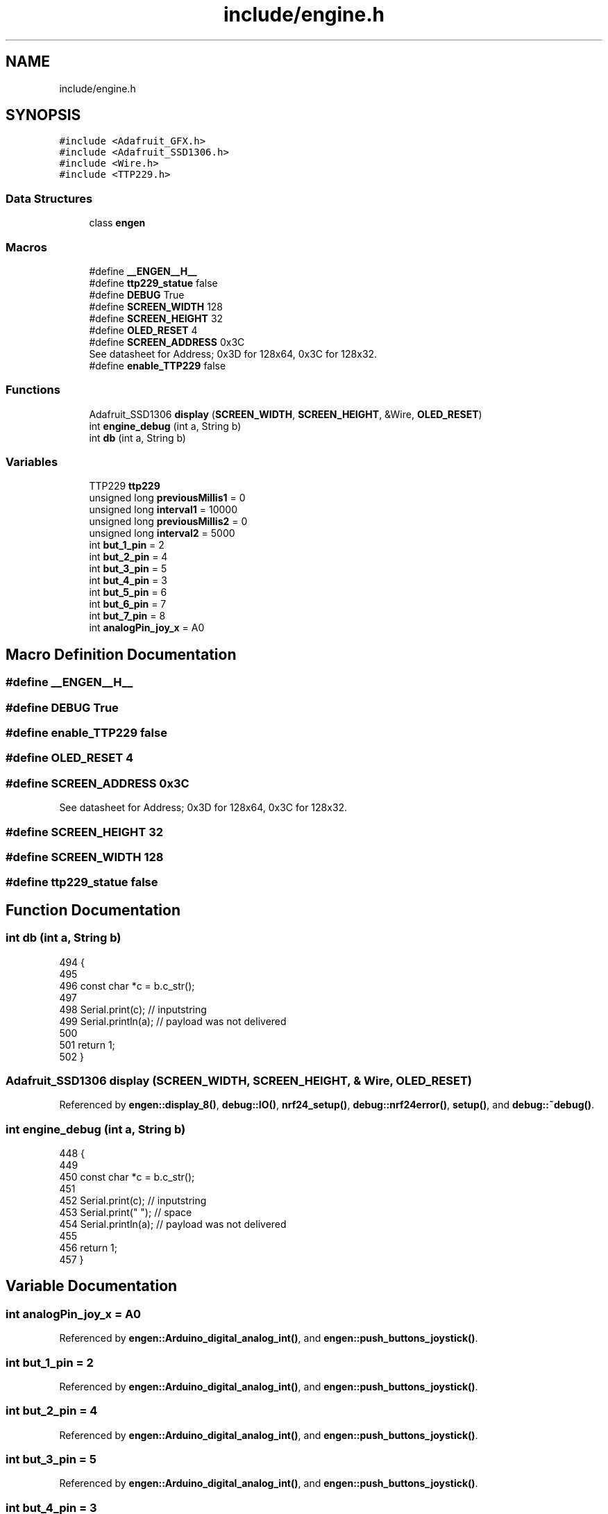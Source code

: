 .TH "include/engine.h" 3 "Thu Jan 6 2022" "Version 0.1" "arduino_train_controller" \" -*- nroff -*-
.ad l
.nh
.SH NAME
include/engine.h
.SH SYNOPSIS
.br
.PP
\fC#include <Adafruit_GFX\&.h>\fP
.br
\fC#include <Adafruit_SSD1306\&.h>\fP
.br
\fC#include <Wire\&.h>\fP
.br
\fC#include <TTP229\&.h>\fP
.br

.SS "Data Structures"

.in +1c
.ti -1c
.RI "class \fBengen\fP"
.br
.in -1c
.SS "Macros"

.in +1c
.ti -1c
.RI "#define \fB__ENGEN__H__\fP"
.br
.ti -1c
.RI "#define \fBttp229_statue\fP   false"
.br
.ti -1c
.RI "#define \fBDEBUG\fP   True"
.br
.ti -1c
.RI "#define \fBSCREEN_WIDTH\fP   128"
.br
.ti -1c
.RI "#define \fBSCREEN_HEIGHT\fP   32"
.br
.ti -1c
.RI "#define \fBOLED_RESET\fP   4"
.br
.ti -1c
.RI "#define \fBSCREEN_ADDRESS\fP   0x3C"
.br
.RI "See datasheet for Address; 0x3D for 128x64, 0x3C for 128x32\&. "
.ti -1c
.RI "#define \fBenable_TTP229\fP   false"
.br
.in -1c
.SS "Functions"

.in +1c
.ti -1c
.RI "Adafruit_SSD1306 \fBdisplay\fP (\fBSCREEN_WIDTH\fP, \fBSCREEN_HEIGHT\fP, &Wire, \fBOLED_RESET\fP)"
.br
.ti -1c
.RI "int \fBengine_debug\fP (int a, String b)"
.br
.ti -1c
.RI "int \fBdb\fP (int a, String b)"
.br
.in -1c
.SS "Variables"

.in +1c
.ti -1c
.RI "TTP229 \fBttp229\fP"
.br
.ti -1c
.RI "unsigned long \fBpreviousMillis1\fP = 0"
.br
.ti -1c
.RI "unsigned long \fBinterval1\fP = 10000"
.br
.ti -1c
.RI "unsigned long \fBpreviousMillis2\fP = 0"
.br
.ti -1c
.RI "unsigned long \fBinterval2\fP = 5000"
.br
.ti -1c
.RI "int \fBbut_1_pin\fP = 2"
.br
.ti -1c
.RI "int \fBbut_2_pin\fP = 4"
.br
.ti -1c
.RI "int \fBbut_3_pin\fP = 5"
.br
.ti -1c
.RI "int \fBbut_4_pin\fP = 3"
.br
.ti -1c
.RI "int \fBbut_5_pin\fP = 6"
.br
.ti -1c
.RI "int \fBbut_6_pin\fP = 7"
.br
.ti -1c
.RI "int \fBbut_7_pin\fP = 8"
.br
.ti -1c
.RI "int \fBanalogPin_joy_x\fP = A0"
.br
.in -1c
.SH "Macro Definition Documentation"
.PP 
.SS "#define __ENGEN__H__"

.SS "#define DEBUG   True"

.SS "#define enable_TTP229   false"

.SS "#define OLED_RESET   4"

.SS "#define SCREEN_ADDRESS   0x3C"

.PP
See datasheet for Address; 0x3D for 128x64, 0x3C for 128x32\&. 
.SS "#define SCREEN_HEIGHT   32"

.SS "#define SCREEN_WIDTH   128"

.SS "#define ttp229_statue   false"

.SH "Function Documentation"
.PP 
.SS "int db (int a, String b)"

.PP
.nf
494                         {
495 
496     const char *c = b\&.c_str();
497 
498     Serial\&.print(c); // inputstring
499     Serial\&.println(a); // payload was not delivered
500 
501     return 1;
502  }
.fi
.SS "Adafruit_SSD1306 display (\fBSCREEN_WIDTH\fP, \fBSCREEN_HEIGHT\fP, & Wire, \fBOLED_RESET\fP)"

.PP
Referenced by \fBengen::display_8()\fP, \fBdebug::IO()\fP, \fBnrf24_setup()\fP, \fBdebug::nrf24error()\fP, \fBsetup()\fP, and \fBdebug::~debug()\fP\&.
.SS "int engine_debug (int a, String b)"

.PP
.nf
448                                   {
449 
450     const char *c = b\&.c_str();
451 
452     Serial\&.print(c);   // inputstring
453     Serial\&.print(" ");   // space
454     Serial\&.println(a); // payload was not delivered
455 
456     return 1;
457  }
.fi
.SH "Variable Documentation"
.PP 
.SS "int analogPin_joy_x = A0"

.PP
Referenced by \fBengen::Arduino_digital_analog_int()\fP, and \fBengen::push_buttons_joystick()\fP\&.
.SS "int but_1_pin = 2"

.PP
Referenced by \fBengen::Arduino_digital_analog_int()\fP, and \fBengen::push_buttons_joystick()\fP\&.
.SS "int but_2_pin = 4"

.PP
Referenced by \fBengen::Arduino_digital_analog_int()\fP, and \fBengen::push_buttons_joystick()\fP\&.
.SS "int but_3_pin = 5"

.PP
Referenced by \fBengen::Arduino_digital_analog_int()\fP, and \fBengen::push_buttons_joystick()\fP\&.
.SS "int but_4_pin = 3"

.PP
Referenced by \fBengen::Arduino_digital_analog_int()\fP, and \fBengen::push_buttons_joystick()\fP\&.
.SS "int but_5_pin = 6"

.PP
Referenced by \fBengen::Arduino_digital_analog_int()\fP, and \fBengen::push_buttons_joystick()\fP\&.
.SS "int but_6_pin = 7"

.PP
Referenced by \fBengen::Arduino_digital_analog_int()\fP\&.
.SS "int but_7_pin = 8"

.PP
Referenced by \fBengen::Arduino_digital_analog_int()\fP\&.
.SS "unsigned long interval1 = 10000"

.SS "unsigned long interval2 = 5000"

.SS "unsigned long previousMillis1 = 0"

.SS "unsigned long previousMillis2 = 0"

.SS "TTP229 ttp229"

.PP
Referenced by \fBengen::ttp229_get_any_Pressed()\fP, \fBengen::ttp229_get_Pressed()\fP, \fBengen::ttp229_get_states()\fP, and \fBengen::ttp229_is_Key_Press()\fP\&.
.SH "Author"
.PP 
Generated automatically by Doxygen for arduino_train_controller from the source code\&.
